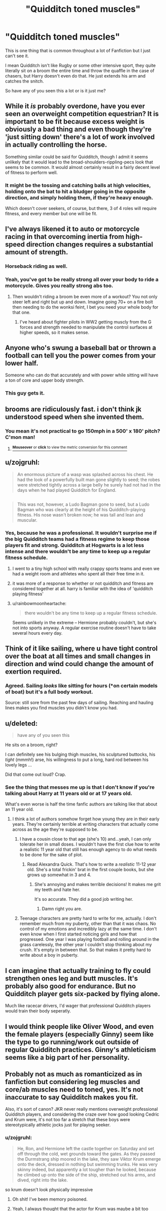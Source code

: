#+TITLE: "Quidditch toned muscles"

* "Quidditch toned muscles"
:PROPERTIES:
:Author: HollowBetrayer
:Score: 47
:DateUnix: 1444467792.0
:DateShort: 2015-Oct-10
:FlairText: Discussion
:END:
This is one thing that is common throughout a lot of Fanfiction but I just can't see it.

I mean Quidditch isn't like Rugby or some other intensive sport, they quite literally sit on a broom the entire time and throw the quaffle in the case of chasers, but Harry doesn't even do that. He just extends his arm and catches the snitch.

So have any of you seen this a lot or is it just me?


** While it /is/ probably overdone, have you ever seen an overweight competition equestrian? It is important to be fit because excess weight is obviously a bad thing and even though they're 'just sitting down' there's a lot of work involved in actually controlling the horse.

Something similar could be said for Quidditch, though I admit it seems unlikely that it would lead to the broad-shoulders-rippling-pecs look that seems to be common. It would almost certainly result in a fairly decent level of fitness to perform well.
:PROPERTIES:
:Author: SteelbadgerMk2
:Score: 44
:DateUnix: 1444468469.0
:DateShort: 2015-Oct-10
:END:

*** It might be the tossing and catching balls at high velocities, holding onto the bat to hit a bludger going in the opposite direction, and simply holding them, if they're heavy enough.

Which doesn't cover seekers, of course, but there, 3 of 4 roles will require fitness, and every member but one will be fit.
:PROPERTIES:
:Author: NotAHeroYet
:Score: 6
:DateUnix: 1444528588.0
:DateShort: 2015-Oct-11
:END:


** I've always likened it to auto or motorcycle racing in that overcoming inertia from high-speed direction changes requires a substantial amount of strength.
:PROPERTIES:
:Author: __Pers
:Score: 69
:DateUnix: 1444471644.0
:DateShort: 2015-Oct-10
:END:

*** Horseback riding as well.
:PROPERTIES:
:Author: OwlPostAgain
:Score: 13
:DateUnix: 1444498352.0
:DateShort: 2015-Oct-10
:END:


*** Yeah, you've got to be really strong all over your body to ride a motorcycle. Gives you really strong abs too.
:PROPERTIES:
:Author: BigFatNo
:Score: 17
:DateUnix: 1444478444.0
:DateShort: 2015-Oct-10
:END:

**** Then wouldn't riding a broom be even more of a workout? You not only steer left and right but up and down. Imagine going 70+ on a fire bolt then needing to do the wonksi feint, I bet you need your whole body for that one.
:PROPERTIES:
:Author: coupestar
:Score: 17
:DateUnix: 1444491360.0
:DateShort: 2015-Oct-10
:END:

***** I've heard about fighter pilots in WW2 getting muscly from the G forces and strength needed to manipulate the control surfaces at higher speeds, so it makes sense.
:PROPERTIES:
:Author: JimMcGuffin
:Score: 17
:DateUnix: 1444493543.0
:DateShort: 2015-Oct-10
:END:


** Anyone who's swung a baseball bat or thrown a football can tell you the power comes from your lower half.

Someone who can do that accurately and with power while sitting will have a ton of core and upper body strength.
:PROPERTIES:
:Author: TheGreatGatsby2827
:Score: 34
:DateUnix: 1444479437.0
:DateShort: 2015-Oct-10
:END:

*** This guy gets it.
:PROPERTIES:
:Author: coupestar
:Score: 5
:DateUnix: 1444491949.0
:DateShort: 2015-Oct-10
:END:


** brooms are ridiculously fast. i don't think jk understood speed when she invented them.
:PROPERTIES:
:Author: tomintheconer
:Score: 20
:DateUnix: 1444469228.0
:DateShort: 2015-Oct-10
:END:

*** You mean it's not practical to go 150mph in a 500' x 180' pitch? C'mon man!
:PROPERTIES:
:Author: Bobo54bc
:Score: 5
:DateUnix: 1444545819.0
:DateShort: 2015-Oct-11
:END:

**** [[http://fiddle.jshell.net/ConvertsToMetric/xhk4y5h5/show/light/?150%20mph%20=%20241.4%20km/h%0A][^{*Mouseover* or *click* to view the metric conversion for this comment}]]
:PROPERTIES:
:Author: ConvertsToMetric
:Score: 1
:DateUnix: 1444545842.0
:DateShort: 2015-Oct-11
:END:


** u/zojgruhl:
#+begin_quote
  An enormous picture of a wasp was splashed across his chest. He had the look of a powerfully built man gone slightly to seed; the robes were stretched tightly across a large belly he surely had not had in the days when he had played Quidditch for England.
#+end_quote

** 
   :PROPERTIES:
   :CUSTOM_ID: section
   :END:

#+begin_quote
  This was not, however, a Ludo Bagman gone to seed, but a Ludo Bagman who was clearly at the height of his Quidditch-playing fitness. His nose wasn't broken now; he was tall and lean and muscular.
#+end_quote
:PROPERTIES:
:Author: zojgruhl
:Score: 19
:DateUnix: 1444475447.0
:DateShort: 2015-Oct-10
:END:

*** Yes, because he was a professional. It wouldn't surprise me if the big Quidditch teams had a fitness regime to keep those players fit and strong. Quidditch at Hogwarts is a lot less intense and there wouldn't be any time to keep up a regular fitness schedule.
:PROPERTIES:
:Author: BigFatNo
:Score: 8
:DateUnix: 1444478587.0
:DateShort: 2015-Oct-10
:END:

**** I went to a tiny high school with really crappy sports teams and even we had a weight room and athletes who spent all their free time in it.
:PROPERTIES:
:Author: danfiction
:Score: 11
:DateUnix: 1444501159.0
:DateShort: 2015-Oct-10
:END:


**** it was more of a response to whether or not quidditch and fitness are considered together at all. harry is familiar with the idea of 'quidditch playing fitness'
:PROPERTIES:
:Author: zojgruhl
:Score: 2
:DateUnix: 1444498210.0
:DateShort: 2015-Oct-10
:END:


**** u/rainbowmoonheartache:
#+begin_quote
  there wouldn't be any time to keep up a regular fitness schedule.
#+end_quote

Seems unlikely in the extreme -- Hermione probably couldn't, but she's not into sports anyway. A regular exercise routine doesn't have to take several hours every day.
:PROPERTIES:
:Author: rainbowmoonheartache
:Score: 2
:DateUnix: 1444520772.0
:DateShort: 2015-Oct-11
:END:


** Think of it like sailing, where u have tight control over the boat at all times and small changes in direction and wind could change the amount of exertion required.
:PROPERTIES:
:Author: Hobbitcraftlol
:Score: 16
:DateUnix: 1444472438.0
:DateShort: 2015-Oct-10
:END:

*** Agreed. Sailing /looks/ like sitting for hours (*on certain models of boat) but it's a full body workout.

Source: still sore from the past few days of sailing. Reaching and hauling lines makes you find muscles you didn't know you had.
:PROPERTIES:
:Author: imjustafangirl
:Score: 9
:DateUnix: 1444492880.0
:DateShort: 2015-Oct-10
:END:


** u/deleted:
#+begin_quote
  have any of you seen this
#+end_quote

He sits on a broom, right?

I can definitely see his bulging thigh muscles, his sculptured buttocks, his /tight/ (mmmh!) arse, his willingness to put a long, hard rod between his lovely legs ...

Did that come out loud? Crap.
:PROPERTIES:
:Score: 35
:DateUnix: 1444486298.0
:DateShort: 2015-Oct-10
:END:

*** See the thing that messes me up is that I don't know if you're talking about Harry at 11 years old or at 17 years old.

What's even worse is half the time fanfic authors are talking like that about an 11 year old.
:PROPERTIES:
:Author: toni_toni
:Score: 12
:DateUnix: 1444500870.0
:DateShort: 2015-Oct-10
:END:

**** I think a lot of authors somehow forget how young they are in their early years. They're certainly terrible at writing characters that actually come across as the age they're supposed to be.
:PROPERTIES:
:Author: denarii
:Score: 10
:DateUnix: 1444512165.0
:DateShort: 2015-Oct-11
:END:

***** I have a cousin close to that age (she's 10) and...yeah, I can only tolerate her in small doses. I wouldn't have the first clue how to write a realistic 11 year old that still has enough agency to do what needs to be done for the sake of plot.
:PROPERTIES:
:Author: ParanoidDrone
:Score: 8
:DateUnix: 1444522523.0
:DateShort: 2015-Oct-11
:END:

****** Read Alexandra Quick. That's how to write a /realistic/ 11-12 year old. She's a total frickin' brat in the first couple books, but she grows up somewhat in 3 and 4.
:PROPERTIES:
:Author: Karinta
:Score: 4
:DateUnix: 1444539677.0
:DateShort: 2015-Oct-11
:END:

******* She's annoying and makes terrible decisions! It makes me grit my teeth and hate her.

It's so accurate. They did a good job writing her.
:PROPERTIES:
:Author: boomberrybella
:Score: 2
:DateUnix: 1444588693.0
:DateShort: 2015-Oct-11
:END:

******** Damn right you are.
:PROPERTIES:
:Author: Karinta
:Score: 1
:DateUnix: 1444610784.0
:DateShort: 2015-Oct-12
:END:


***** Teenage characters are pretty hard to write for me, actually. I don't remember much from my puberty, other than that it was chaos. No control of my emotions and incredibly lazy at the same time. I don't even know when I first started noticing girls and how that progressed. One year I was playing football and rolling around in the grass carelessly, the other year I couldn't stop thinking about my crush. It's empty in between that. So that makes it pretty hard to write about a boy in puberty.
:PROPERTIES:
:Author: BigFatNo
:Score: 1
:DateUnix: 1444605996.0
:DateShort: 2015-Oct-12
:END:


** I can imagine that actually training to fly could strengthen ones leg and butt muscles. It's probably also good for endurance. But no Quidditch player gets six-packed by flying alone.

Much like racecar drivers, I'd wager that professional Quidditch players would train their body seperatly.
:PROPERTIES:
:Author: UndeadBBQ
:Score: 4
:DateUnix: 1444480641.0
:DateShort: 2015-Oct-10
:END:


** I would think people like Oliver Wood, and even the female players (especially Ginny) seem like the type to go running/work out outside of regular Quidditch practices. Ginny's athleticism seems like a big part of her personality.
:PROPERTIES:
:Author: speedheart
:Score: 6
:DateUnix: 1444527094.0
:DateShort: 2015-Oct-11
:END:


** Probably not as much as romanticized as in fanfiction but considering leg muscles and core/ab muscles need to toned, yes. It's not inaccurate to say Quidditch makes you fit.

Also, it's sort of canon? JKR never really mentions overweight professional Quidditch players, and considering the craze over how good looking Cedric and Krum were, it's not too far a stretch that these boys were stereotypically athletic jocks just for playing seeker.
:PROPERTIES:
:Author: Diadear
:Score: 3
:DateUnix: 1444503079.0
:DateShort: 2015-Oct-10
:END:

*** u/zojgruhl:
#+begin_quote
  He, Ron, and Hermione left the castle together on Saturday and set off through the cold, wet grounds toward the gates. As they passed the Durmstrang ship moored in the lake, they saw Viktor Krum emerge onto the deck, dressed in nothing but swimming trunks. He was very skinny indeed, but apparently a lot tougher than he looked, because he climbed up onto the side of the ship, stretched out his arms, and dived, right into the lake.
#+end_quote

so krum doesn't look physically impressive
:PROPERTIES:
:Author: zojgruhl
:Score: 5
:DateUnix: 1444504891.0
:DateShort: 2015-Oct-10
:END:

**** Oh shit! I've been memory poisoned.
:PROPERTIES:
:Author: Diadear
:Score: 6
:DateUnix: 1444505136.0
:DateShort: 2015-Oct-10
:END:


**** Yeah, I always thought that the actor for Krum was maybe a bit too bulky. I mean, you expect him to be fit, but more of a swimmer's build than a basketball player's.
:PROPERTIES:
:Author: midasgoldentouch
:Score: 4
:DateUnix: 1444507176.0
:DateShort: 2015-Oct-10
:END:

***** A jockey would probably be the best comparison, especially for a seeker.
:PROPERTIES:
:Author: denarii
:Score: 7
:DateUnix: 1444512361.0
:DateShort: 2015-Oct-11
:END:

****** Or a basketball player, sort of lithe but with good reach
:PROPERTIES:
:Author: ArguingPizza
:Score: 1
:DateUnix: 1444553126.0
:DateShort: 2015-Oct-11
:END:


** Probably not playing the sport itself, but getting in shape from training/workouts. IIRC for being a seeker being small and lightweight is desirable, so you'd have to be in reasonable fitness to compete.
:PROPERTIES:
:Author: hchan1
:Score: 2
:DateUnix: 1444484320.0
:DateShort: 2015-Oct-10
:END:


** I think you can look at most of skateboarding muscles and apply that to quidditch: [[http://www.livestrong.com/article/426325-what-muscles-does-skateboarding-work/]] ( except for the legs maybe )

you build a lot of core strength.

But yeah the fanfics exagerate a bit
:PROPERTIES:
:Author: textposts_only
:Score: 2
:DateUnix: 1444491291.0
:DateShort: 2015-Oct-10
:END:


** I could see Quidditch being a lot of core muscle work. It would be a lot of leaning and twisting, not to mention having to keep yourself balanced on the broom while flying through the air and sometimes pulling off acrobatic stunts. Especially if you're a seeker or keeper; a keeper would be stretching out and tossing himself in front of the hoops all the time, and a seeker would be shifting his weight and leaning to gain speed, dodge bludgers, pull out of dives, etc.
:PROPERTIES:
:Author: sfzen
:Score: 1
:DateUnix: 1444624165.0
:DateShort: 2015-Oct-12
:END:


** Always seemed similar to gymnastics to me. A good amount of the movement seems directed by the upper body and abs. Think of the pommel horse:

[[https://en.m.wikipedia.org/wiki/Pommel_horse#/media/File%3AAlberto_Braglia.jpg]]
:PROPERTIES:
:Author: pinkerton_jones
:Score: 1
:DateUnix: 1444956109.0
:DateShort: 2015-Oct-16
:END:


** I posted this comment to another thread regarding this very thing.

You probably /would/ amass a healthy physique playing quidditch. Probably won't gain large, rippling muscles or anything like that, but I'd imagine riding a broomstick would be a lot like riding a horse. Believe me, after a day spent maneuvering one of those your thighs and abdomen are /so/ /sore/. On a broomstick you would be twisting your torso this way and that, working that particular area on your body (and gripping the broomstick with your thighs, etc.).
:PROPERTIES:
:Author: DawnKit
:Score: 1
:DateUnix: 1449065256.0
:DateShort: 2015-Dec-02
:END:
